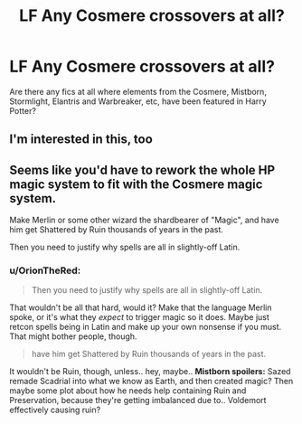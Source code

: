 #+TITLE: LF Any Cosmere crossovers at all?

* LF Any Cosmere crossovers at all?
:PROPERTIES:
:Author: johnathanjohnson133
:Score: 1
:DateUnix: 1560286842.0
:DateShort: 2019-Jun-12
:FlairText: Request
:END:
Are there any fics at all where elements from the Cosmere, Mistborn, Stormlight, Elantris and Warbreaker, etc, have been featured in Harry Potter?


** I'm interested in this, too
:PROPERTIES:
:Author: Uhhhmaybe2018
:Score: 3
:DateUnix: 1560291767.0
:DateShort: 2019-Jun-12
:END:


** Seems like you'd have to rework the whole HP magic system to fit with the Cosmere magic system.

Make Merlin or some other wizard the shardbearer of "Magic", and have him get Shattered by Ruin thousands of years in the past.

Then you need to justify why spells are all in slightly-off Latin.
:PROPERTIES:
:Author: kenneth1221
:Score: 3
:DateUnix: 1560293641.0
:DateShort: 2019-Jun-12
:END:

*** u/OrionTheRed:
#+begin_quote
  Then you need to justify why spells are all in slightly-off Latin.
#+end_quote

That wouldn't be all that hard, would it? Make that the language Merlin spoke, or it's what they /expect/ to trigger magic so it does. Maybe just retcon spells being in Latin and make up your own nonsense if you must. That might bother people, though.

#+begin_quote
  have him get Shattered by Ruin thousands of years in the past.
#+end_quote

It wouldn't be Ruin, though, unless.. hey, maybe.. *Mistborn spoilers:* Sazed remade Scadrial into what we know as Earth, and then created magic? Then maybe some plot about how he needs help containing Ruin and Preservation, because they're getting imbalanced due to.. Voldemort effectively causing ruin?
:PROPERTIES:
:Author: OrionTheRed
:Score: 1
:DateUnix: 1560328611.0
:DateShort: 2019-Jun-12
:END:
